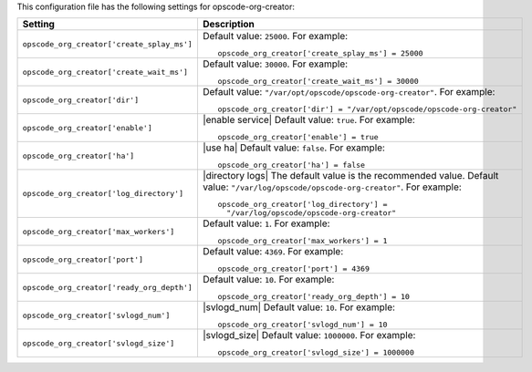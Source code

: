 .. The contents of this file may be included in multiple topics.
.. This file should not be changed in a way that hinders its ability to appear in multiple documentation sets.


This configuration file has the following settings for opscode-org-creator:

.. list-table::
   :widths: 200 300
   :header-rows: 1

   * - Setting
     - Description
   * - ``opscode_org_creator['create_splay_ms']``
     - Default value: ``25000``. For example:
       ::

          opscode_org_creator['create_splay_ms'] = 25000

   * - ``opscode_org_creator['create_wait_ms']``
     - Default value: ``30000``. For example:
       ::

          opscode_org_creator['create_wait_ms'] = 30000

   * - ``opscode_org_creator['dir']``
     - Default value: ``"/var/opt/opscode/opscode-org-creator"``. For example:
       ::

          opscode_org_creator['dir'] = "/var/opt/opscode/opscode-org-creator"

   * - ``opscode_org_creator['enable']``
     - |enable service| Default value: ``true``. For example:
       ::

          opscode_org_creator['enable'] = true

   * - ``opscode_org_creator['ha']``
     - |use ha| Default value: ``false``. For example:
       ::

          opscode_org_creator['ha'] = false

   * - ``opscode_org_creator['log_directory']``
     - |directory logs| The default value is the recommended value. Default value: ``"/var/log/opscode/opscode-org-creator"``. For example:
       ::

          opscode_org_creator['log_directory'] = 
            "/var/log/opscode/opscode-org-creator"

   * - ``opscode_org_creator['max_workers']``
     - Default value: ``1``. For example:
       ::

          opscode_org_creator['max_workers'] = 1

   * - ``opscode_org_creator['port']``
     - Default value: ``4369``. For example:
       ::

          opscode_org_creator['port'] = 4369

   * - ``opscode_org_creator['ready_org_depth']``
     - Default value: ``10``. For example:
       ::

          opscode_org_creator['ready_org_depth'] = 10

   * - ``opscode_org_creator['svlogd_num']``
     - |svlogd_num| Default value: ``10``. For example:
       ::

          opscode_org_creator['svlogd_num'] = 10

   * - ``opscode_org_creator['svlogd_size']``
     - |svlogd_size| Default value: ``1000000``. For example:
       ::

          opscode_org_creator['svlogd_size'] = 1000000